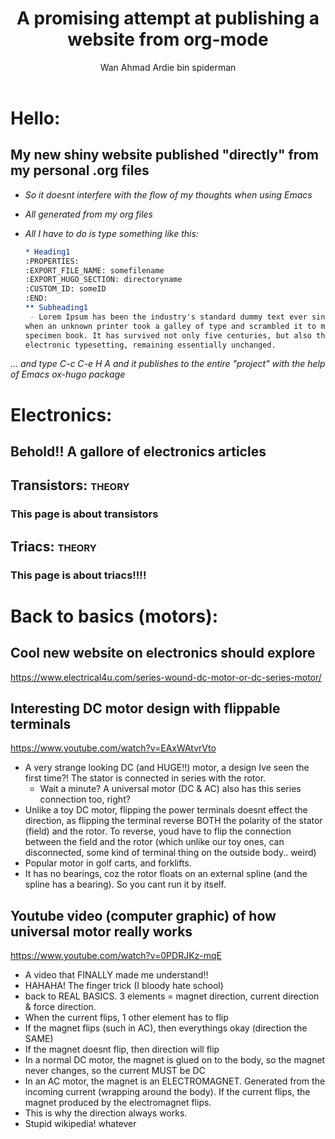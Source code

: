 #+AUTHOR: Wan Ahmad Ardie bin spiderman
#+TITLE: A promising attempt at publishing a website from org-mode
#+OPTIONS: toc:nil
#+EMAIL: wan_ahmad_ardie@yahoo.com

#+hugo_base_dir: /home/ardie/Documents/pulledFromWebsite/my_firstOrgWebsite
#+TAGS: theory practical 
* Hello:
:PROPERTIES:
:EXPORT_FILE_NAME: _index
:EXPORT_HUGO_SECTION: /
:END:
** My new shiny website published "directly" from my personal .org files
 - /So it doesnt interfere with the flow of my thoughts when using Emacs/
 - /All generated from my org files/
 - /All I have to do is type something like this:/
    #+BEGIN_SRC org
    ,* Heading1
    :PROPERTIES:
    :EXPORT_FILE_NAME: somefilename
    :EXPORT_HUGO_SECTION: directoryname
    :CUSTOM_ID: someID
    :END:
    ,** Subheading1 
     - Lorem Ipsum has been the industry's standard dummy text ever since the 1500s, 
    when an unknown printer took a galley of type and scrambled it to make a type 
    specimen book. It has survived not only five centuries, but also the leap into 
    electronic typesetting, remaining essentially unchanged.

    #+END_SRC
/... and type C-c C-e H A and it publishes to the entire "project" with the help of Emacs ox-hugo package/
* Electronics:
:PROPERTIES:
:EXPORT_FILE_NAME: _index
:EXPORT_HUGO_SECTION: electronics
:CUSTOM_ID: electronics1
:END:
#+OPTIONS: toc:nil
** Behold!! A gallore of electronics articles
**  
** [[./static/3.jpg][file:./static/thumbs/th_3.jpg]]
**  
** Transistors:                                                      :theory:
   :PROPERTIES:
   :EXPORT_FILE_NAME: transistors
   :EXPORT_HUGO_SECTION*: electronicsComponents
   :CUSTOM_ID: transistors1
   :END:
 #+OPTIONS: toc:nil
*** This page is about transistors
*** 
*** [[./static/3.jpg][file:./static/thumbs/th_3.jpg]]
*** 
** Triacs:                                                           :theory:
   :PROPERTIES:
   :EXPORT_FILE_NAME: triac
   :EXPORT_HUGO_SECTION*: electronicsComponents
   :CUSTOM_ID: triac1
   :END:
 #+OPTIONS: toc:nil
*** This page is about triacs!!!!
*** 
*** [[./static/3.jpg][file:./static/thumbs/th_3.jpg]]
*** 
* Back to basics (motors): 
:PROPERTIES:
:EXPORT_FILE_NAME: _index
:EXPORT_HUGO_SECTION: motorbasics
:CUSTOM_ID: motorbasics1
:END:
#+OPTIONS: toc:nil
** Cool new website on electronics should explore
https://www.electrical4u.com/series-wound-dc-motor-or-dc-series-motor/
** Interesting DC motor design with flippable terminals
https://www.youtube.com/watch?v=EAxWAtvrVto
 - A very strange looking DC (and HUGE!!) motor, a design Ive seen the first time?! The stator is connected in series with the rotor. 
     - Wait a minute? A universal motor (DC & AC) also has this series connection too, right?
 - Unlike a toy DC motor, flipping the power terminals doesnt effect the direction, as flipping the terminal reverse BOTH the polarity of the stator (field) and the rotor. To reverse, youd have to flip the connection between the field and the rotor (which unlike our toy ones, can disconnected, some kind of terminal thing on the outside body.. weird) 
 - Popular motor in golf carts, and forklifts.
 - It has no bearings, coz the rotor floats on an external spline (and the spline has a bearing). So you cant run it by itself. 
** Youtube video (computer graphic) of how universal motor really works
https://www.youtube.com/watch?v=0PDRJKz-mqE
 - A video that FINALLY made me understand!!
 - HAHAHA! The finger trick (I bloody hate school)
 - back to REAL BASICS. 3 elements = magnet direction, current direction & force direction.
 - When the current flips, 1 other element has to flip
 - If the magnet flips (such in AC), then everythings okay (direction the SAME)
 - If the magnet doesnt flip, then direction will flip
 - In a normal DC motor, the magnet is glued on to the body, so the magnet never changes, so the current MUST be DC
 - In an AC motor, the magnet is an ELECTROMAGNET. Generated from the incoming current (wrapping around the body). If the current flips, the magnet produced by the electromagnet flips. 
 - This is why the direction always works.
 - Stupid wikipedia! whatever

